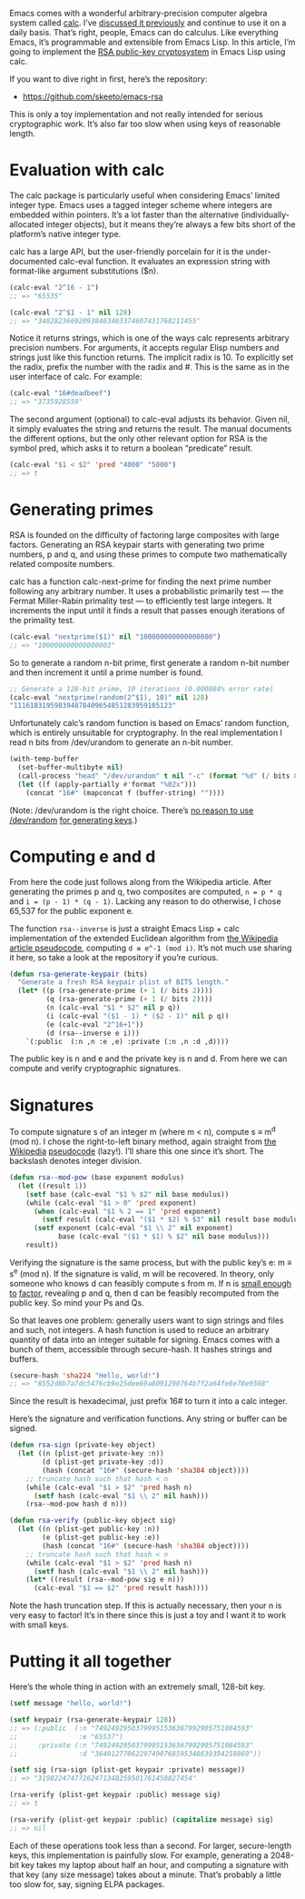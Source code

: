 #+URL: http://nullprogram.com/blog/2015/10/30/                              

Emacs comes with a wonderful arbitrary-precision computer algebra system
called [[http://www.gnu.org/software/emacs/manual/html_mono/calc.html][calc]]. I’ve [[http://nullprogram.com/blog/2009/06/23/][discussed it previously]] and continue to use it on a daily
basis. That’s right, people, Emacs can do calculus. Like everything Emacs,
it’s programmable and extensible from Emacs Lisp. In this article, I’m going
to implement the [[https://en.wikipedia.org/wiki/RSA_(cryptosystem)][RSA public-key cryptosystem]] in Emacs Lisp using calc.

If you want to dive right in first, here’s the repository:

  * [[https://github.com/skeeto/emacs-rsa][https://github.com/skeeto/emacs-rsa]]

This is only a toy implementation and not really intended for serious
cryptographic work. It’s also far too slow when using keys of reasonable
length.

* Evaluation with calc

The calc package is particularly useful when considering Emacs’ limited
integer type. Emacs uses a tagged integer scheme where integers are embedded
within pointers. It’s a lot faster than the alternative
(individually-allocated integer objects), but it means they’re always a few
bits short of the platform’s native integer type.

calc has a large API, but the user-friendly porcelain for it is the
under-documented calc-eval function. It evaluates an expression string with
format-like argument substitutions ($n).

#+BEGIN_SRC emacs-lisp
  (calc-eval "2^16 - 1")
  ;; => "65535"

  (calc-eval "2^$1 - 1" nil 128)
  ;; => "340282366920938463463374607431768211455"
#+END_SRC

Notice it returns strings, which is one of the ways calc represents arbitrary
precision numbers. For arguments, it accepts regular Elisp numbers and strings
just like this function returns. The implicit radix is 10. To explicitly set
the radix, prefix the number with the radix and #. This is the same as in the
user interface of calc. For example:

#+BEGIN_SRC emacs-lisp
  (calc-eval "16#deadbeef")
  ;; => "3735928559"
#+END_SRC

The second argument (optional) to calc-eval adjusts its behavior. Given nil,
it simply evaluates the string and returns the result. The manual documents
the different options, but the only other relevant option for RSA is the
symbol pred, which asks it to return a boolean “predicate” result.

#+BEGIN_SRC emacs-lisp
  (calc-eval "$1 < $2" 'pred "4000" "5000")
  ;; => t
#+END_SRC

* Generating primes

RSA is founded on the difficulty of factoring large composites with large
factors. Generating an RSA keypair starts with generating two prime numbers, p
and q, and using these primes to compute two mathematically related composite
numbers.

calc has a function calc-next-prime for finding the next prime number
following any arbitrary number. It uses a probabilistic primarily test — the 
Fermat Miller-Rabin primality test — to efficiently test large integers. It
increments the input until it finds a result that passes enough iterations of
the primality test.

#+BEGIN_SRC emacs-lisp
  (calc-eval "nextprime($1)" nil "100000000000000000")
  ;; => "100000000000000003"
#+END_SRC

So to generate a random n-bit prime, first generate a random n-bit number and
then increment it until a prime number is found.

#+BEGIN_SRC emacs-lisp
  ;; Generate a 128-bit prime, 10 iterations (0.000084% error rate)
  (calc-eval "nextprime(random(2^$1), 10)" nil 128)
  "111618319598394878409654851283959105123"
#+END_SRC

Unfortunately calc’s random function is based on Emacs’ random function, which
is entirely unsuitable for cryptography. In the real implementation I read n
bits from /dev/urandom to generate an n-bit number.

#+BEGIN_SRC emacs-lisp
  (with-temp-buffer
    (set-buffer-multibyte nil)
    (call-process "head" "/dev/urandom" t nil "-c" (format "%d" (/ bits 8)))
    (let ((f (apply-partially #'format "%02x")))
      (concat "16#" (mapconcat f (buffer-string) ""))))
#+END_SRC

(Note: /dev/urandom is the right choice. There’s [[http://www.2uo.de/myths-about-urandom/][no reason to use /dev/random]]
[[http://www.2uo.de/myths-about-urandom/][for generating keys]].)

* Computing e and d

From here the code just follows along from the Wikipedia article. After
generating the primes p and q, two composites are computed, ~n = p * q~ and ~i = (p - 1) * (q - 1)~. 
Lacking any reason to do otherwise, I chose 65,537 for the
public exponent e.

The function =rsa--inverse= is just a straight Emacs Lisp + calc implementation
of the extended Euclidean algorithm from [[https://en.wikipedia.org/wiki/Extended_Euclidean_algorithm][the Wikipedia article pseudocode]],
computing ~d ≡ e^-1 (mod i)~. It’s not much use sharing it here, so take a look
at the repository if you’re curious.

#+BEGIN_SRC emacs-lisp
  (defun rsa-generate-keypair (bits)
    "Generate a fresh RSA keypair plist of BITS length."
    (let* ((p (rsa-generate-prime (+ 1 (/ bits 2))))
           (q (rsa-generate-prime (+ 1 (/ bits 2))))
           (n (calc-eval "$1 * $2" nil p q))
           (i (calc-eval "($1 - 1) * ($2 - 1)" nil p q))
           (e (calc-eval "2^16+1"))
           (d (rsa--inverse e i)))
      `(:public  (:n ,n :e ,e) :private (:n ,n :d ,d))))
#+END_SRC

The public key is n and e and the private key is n and d. From here we can
compute and verify cryptographic signatures.

* Signatures

To compute signature s of an integer m (where m < n), compute s ≡ m^d (mod n).
I chose the right-to-left binary method, again straight from [[https://en.wikipedia.org/wiki/Modular_exponentiation#Right-to-left_binary_method][the Wikipedia]]
[[https://en.wikipedia.org/wiki/Modular_exponentiation#Right-to-left_binary_method][pseudocode]] (lazy!). I’ll share this one since it’s short. The backslash
denotes integer division.

#+BEGIN_SRC emacs-lisp
  (defun rsa--mod-pow (base exponent modulus)
    (let ((result 1))
      (setf base (calc-eval "$1 % $2" nil base modulus))
      (while (calc-eval "$1 > 0" 'pred exponent)
        (when (calc-eval "$1 % 2 == 1" 'pred exponent)
          (setf result (calc-eval "($1 * $2) % $3" nil result base modulus)))
        (setf exponent (calc-eval "$1 \\ 2" nil exponent)
              base (calc-eval "($1 * $1) % $2" nil base modulus)))
      result))
#+END_SRC

Verifying the signature is the same process, but with the public key’s e: m ≡
s^e (mod n). If the signature is valid, m will be recovered. In theory, only
someone who knows d can feasibly compute s from m. If n is [[http://crypto.stackexchange.com/a/5942][small enough to]]
[[http://crypto.stackexchange.com/a/5942][factor]], revealing p and q, then d can be feasibly recomputed from the public
key. So mind your Ps and Qs.

So that leaves one problem: generally users want to sign strings and files and
such, not integers. A hash function is used to reduce an arbitrary quantity of
data into an integer suitable for signing. Emacs comes with a bunch of them,
accessible through secure-hash. It hashes strings and buffers.

#+BEGIN_SRC emacs-lisp
  (secure-hash 'sha224 "Hello, world!")
  ;; => "8552d8b7a7dc5476cb9e25dee69a8091290764b7f2a64fe6e78e9568"
#+END_SRC

Since the result is hexadecimal, just prefix 16# to turn it into a calc
integer.

Here’s the signature and verification functions. Any string or buffer can be
signed.

#+BEGIN_SRC emacs-lisp
  (defun rsa-sign (private-key object)
    (let ((n (plist-get private-key :n))
          (d (plist-get private-key :d))
          (hash (concat "16#" (secure-hash 'sha384 object))))
      ;; truncate hash such that hash < n
      (while (calc-eval "$1 > $2" 'pred hash n)
        (setf hash (calc-eval "$1 \\ 2" nil hash)))
      (rsa--mod-pow hash d n)))

  (defun rsa-verify (public-key object sig)
    (let ((n (plist-get public-key :n))
          (e (plist-get public-key :e))
          (hash (concat "16#" (secure-hash 'sha384 object))))
      ;; truncate hash such that hash < n
      (while (calc-eval "$1 > $2" 'pred hash n)
        (setf hash (calc-eval "$1 \\ 2" nil hash)))
      (let* ((result (rsa--mod-pow sig e n)))
        (calc-eval "$1 == $2" 'pred result hash))))
#+END_SRC

Note the hash truncation step. If this is actually necessary, then your n is 
very easy to factor! It’s in there since this is just a toy and I want it to
work with small keys.

* Putting it all together

Here’s the whole thing in action with an extremely small, 128-bit key.

#+BEGIN_SRC emacs-lisp
  (setf message "hello, world!")

  (setf keypair (rsa-generate-keypair 128))
  ;; => (:public  (:n "74924929503799951536367992905751084593"
  ;;               :e "65537")
  ;;     :private (:n "74924929503799951536367992905751084593"
  ;;               :d "36491277062297490768595348639394259869"))

  (setf sig (rsa-sign (plist-get keypair :private) message))
  ;; => "31982247477262471348259501761458827454"

  (rsa-verify (plist-get keypair :public) message sig)
  ;; => t

  (rsa-verify (plist-get keypair :public) (capitalize message) sig)
  ;; => nil
#+END_SRC

Each of these operations took less than a second. For larger, secure-length
keys, this implementation is painfully slow. For example, generating a
2048-bit key takes my laptop about half an hour, and computing a signature
with that key (any size message) takes about a minute. That’s probably a
little too slow for, say, signing ELPA packages.
